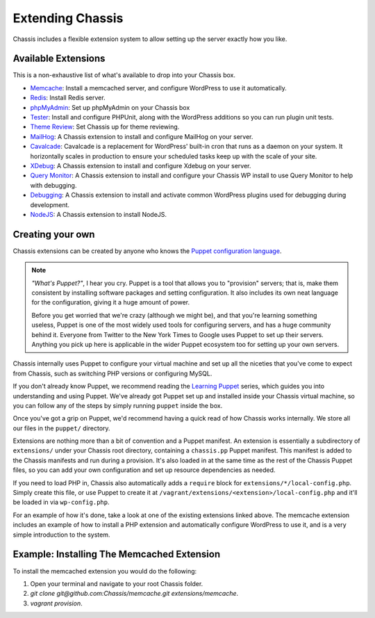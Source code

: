Extending Chassis
=================

Chassis includes a flexible extension system to allow setting up the server
exactly how you like.

Available Extensions
--------------------

This is a non-exhaustive list of what's available to drop into your Chassis box.

* `Memcache`_: Install a memcached server, and configure WordPress to use it
  automatically.

* `Redis`_: Install Redis server.

* `phpMyAdmin`_: Set up phpMyAdmin on your Chassis box

* `Tester`_: Install and configure PHPUnit, along with the WordPress additions
  so you can run plugin unit tests.

* `Theme Review`_: Set Chassis up for theme reviewing.

* `MailHog`_: A Chassis extension to install and configure MailHog on your server.

* `Cavalcade`_: Cavalcade is a replacement for WordPress' built-in cron that runs as a daemon on your system. It horizontally scales in production to ensure your scheduled tasks keep up with the scale of your site.

* `XDebug`_: A Chassis extension to install and configure Xdebug on your server.

* `Query Monitor`_: A Chassis extension to install and configure your Chassis WP install to use Query Monitor to help with debugging.

* `Debugging`_: A Chassis extension to install and activate common WordPress plugins used for debugging during development.

* `NodeJS`_: A Chassis extension to install NodeJS.


.. _Memcache: https://github.com/Chassis/memcache
.. _Redis: https://github.com/shadyvb/chassis-redis
.. _phpMyAdmin: https://github.com/Chassis/phpMyAdmin
.. _Tester: https://github.com/Chassis/Tester
.. _Theme Review: https://github.com/Chassis/themereview
.. _MailHog: https://github.com/Chassis/MailHog
.. _Cavalcade: https://github.com/Chassis/Cavalcade
.. _Xdebug: https://github.com/Chassis/Xdebug
.. _Query Monitor: https://github.com/Chassis/Query-Monitor
.. _Debugging: https://github.com/Chassis/Debugging
.. _OpenSSL: https://github.com/javorszky/chassis-openssl
.. _NodeJS: https://github.com/Chassis/nodejs

Creating your own
-----------------

Chassis extensions can be created by anyone who knows the `Puppet configuration
language`_.

.. note::
   *"What's Puppet?"*, I hear you cry. Puppet is a tool that allows you to
   "provision" servers; that is, make them consistent by installing software
   packages and setting configuration. It also includes its own neat language
   for the configuration, giving it a huge amount of power.

   Before you get worried that we're crazy (although we might be), and that
   you're learning something useless, Puppet is one of the most widely used
   tools for configuring servers, and has a huge community behind it. Everyone
   from Twitter to the New York Times to Google uses Puppet to set up
   their servers. Anything you pick up here is applicable in the wider Puppet
   ecosystem too for setting up your own servers.

.. _Puppet configuration language: https://docs.puppetlabs.com/

Chassis internally uses Puppet to configure your virtual machine and set up all
the niceties that you've come to expect from Chassis, such as switching PHP
versions or configuring MySQL.

If you don't already know Puppet, we recommend reading the `Learning Puppet`_
series, which guides you into understanding and using Puppet. We've already got
Puppet set up and installed inside your Chassis virtual machine, so you can
follow any of the steps by simply running ``puppet`` inside the box.

.. _Learning Puppet: https://docs.puppetlabs.com/learning/introduction.html

Once you've got a grip on Puppet, we'd recommend having a quick read of how
Chassis works internally. We store all our files in the ``puppet/`` directory.

Extensions are nothing more than a bit of convention and a Puppet manifest. An
extension is essentially a subdirectory of ``extensions/`` under your Chassis
root directory, containing a ``chassis.pp`` Puppet manifest. This manifest is
added to the Chassis manifests and run during a provision. It's also loaded in
at the same time as the rest of the Chassis Puppet files, so you can add your
own configuration and set up resource dependencies as needed.

If you need to load PHP in, Chassis also automatically adds a ``require`` block
for ``extensions/*/local-config.php``. Simply create this file, or use Puppet to
create it at ``/vagrant/extensions/<extension>/local-config.php`` and it'll be
loaded in via ``wp-config.php``.

For an example of how it's done, take a look at one of the existing extensions
linked above. The memcache extension includes an example of how to install a PHP
extension and automatically configure WordPress to use it, and is a very simple
introduction to the system.

Example: Installing The Memcached Extension
-------------------------------------------

To install the memcached extension you would do the following:

1. Open your terminal and navigate to your root Chassis folder.
2. `git clone git@github.com:Chassis/memcache.git extensions/memcache`.
3. `vagrant provision`.
